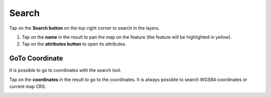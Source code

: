 Search
======
Tap on the **Search button** on the top-right corner to search in the layers. 

1. Tap on the **name** in the result to pan the map on the feature (the feature will be highlighted in yellow).
2. Tap on the **attributes button** to open its attributes.

.. image:: ../images/search.gif

GoTo Coordinate
---------------
It is possible to go to coordinates with the search tool. 

Tap on the **coordinates** in the result to go to the coordinates.
It is always possible to search WGS84 coordinates or current map CRS.

.. image:: ../images/goto_search.gif
